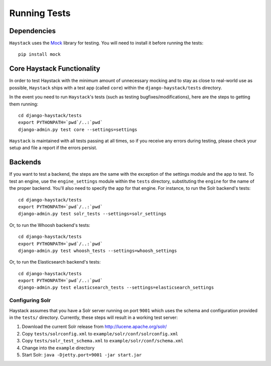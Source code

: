 .. _ref-running-tests:

=============
Running Tests
=============

Dependencies
============

``Haystack`` uses the `Mock <http://pypi.python.org/pypi/mock>`_ library for
testing. You will need to install it before running the tests::

    pip install mock

Core Haystack Functionality
===========================

In order to test Haystack with the minimum amount of unnecessary mocking and to
stay as close to real-world use as possible, ``Haystack`` ships with a test
app (called ``core``) within the ``django-haystack/tests`` directory.

In the event you need to run ``Haystack``'s tests (such as testing
bugfixes/modifications), here are the steps to getting them running::

    cd django-haystack/tests
    export PYTHONPATH=`pwd`/..:`pwd`
    django-admin.py test core --settings=settings

``Haystack`` is maintained with all tests passing at all times, so if you
receive any errors during testing, please check your setup and file a report if
the errors persist.

Backends
========

If you want to test a backend, the steps are the same with the exception of
the settings module and the app to test. To test an engine, use the
``engine_settings`` module within the ``tests`` directory, substituting the
``engine`` for the name of the proper backend. You'll also need to specify the
app for that engine. For instance, to run the Solr backend's tests::

    cd django-haystack/tests
    export PYTHONPATH=`pwd`/..:`pwd`
    django-admin.py test solr_tests --settings=solr_settings

Or, to run the Whoosh backend's tests::

    cd django-haystack/tests
    export PYTHONPATH=`pwd`/..:`pwd`
    django-admin.py test whoosh_tests --settings=whoosh_settings

Or, to run the Elasticsearch backend's tests::

    cd django-haystack/tests
    export PYTHONPATH=`pwd`/..:`pwd`
    django-admin.py test elasticsearch_tests --settings=elasticsearch_settings

Configuring Solr
----------------

Haystack assumes that you have a Solr server running on port ``9001`` which uses the schema and
configuration provided in the ``tests/`` directory. Currently, these steps will result in a working
test server:

#. Download the current Solr release from http://lucene.apache.org/solr/
#. Copy ``tests/solrconfig.xml`` to ``example/solr/conf/solrconfig.xml``
#. Copy ``tests/solr_test_schema.xml`` to ``example/solr/conf/schema.xml``
#. Change into the ``example`` directory
#. Start Solr: ``java -Djetty.port=9001 -jar start.jar``